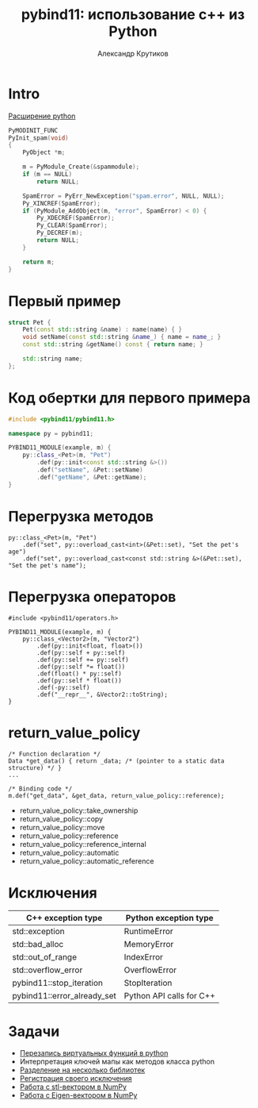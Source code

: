 #+TITLE: pybind11: использование c++ из Python
#+AUTHOR: Александр Крутиков
#+EMAIL: a.krutikov@innopolis.ru

#+REVEAL_THEME: white
#+EXPORT_FILE_NAME: ../docs/00pybind11
#+REVEAL_INIT_OPTIONS: hash:true, slideNumber:true, controls:false
#+REVEAL_EXTRA_CSS: css/custom.css
#+REVEAL_TITLE_SLIDE: <img class="title-image" height="200px" src="https://pybind11.readthedocs.io/en/stable/_images/pybind11-logo.png">
#+REVEAL_TITLE_SLIDE: <h3 class="subtitle">Использование c++ из python</h3><p class="author">%a</p><p class="date">2020-04-14</p>
#+OPTIONS: num:nil
#+OPTIONS: toc:nil
#+OPTIONS: ^:nil

* Intro
[[https://docs.python.org/3/extending/extending.html][Расширение python]]
#+BEGIN_SRC cpp
PyMODINIT_FUNC
PyInit_spam(void)
{
    PyObject *m;

    m = PyModule_Create(&spammodule);
    if (m == NULL)
        return NULL;

    SpamError = PyErr_NewException("spam.error", NULL, NULL);
    Py_XINCREF(SpamError);
    if (PyModule_AddObject(m, "error", SpamError) < 0) {
        Py_XDECREF(SpamError);
        Py_CLEAR(SpamError);
        Py_DECREF(m);
        return NULL;
    }

    return m;
}
#+END_SRC
* Первый пример
#+BEGIN_SRC cpp
struct Pet {
    Pet(const std::string &name) : name(name) { }
    void setName(const std::string &name_) { name = name_; }
    const std::string &getName() const { return name; }

    std::string name;
};
#+END_SRC
* Код обертки для первого примера
#+BEGIN_SRC cpp
#include <pybind11/pybind11.h>

namespace py = pybind11;

PYBIND11_MODULE(example, m) {
    py::class_<Pet>(m, "Pet")
        .def(py::init<const std::string &>())
        .def("setName", &Pet::setName)
        .def("getName", &Pet::getName);
}
#+END_SRC
* Перегрузка методов
#+BEGIN_SRC c++
py::class_<Pet>(m, "Pet")
    .def("set", py::overload_cast<int>(&Pet::set), "Set the pet's age")
    .def("set", py::overload_cast<const std::string &>(&Pet::set), "Set the pet's name");
#+END_SRC
* Перегрузка операторов
#+BEGIN_SRC c++
#include <pybind11/operators.h>

PYBIND11_MODULE(example, m) {
    py::class_<Vector2>(m, "Vector2")
        .def(py::init<float, float>())
        .def(py::self + py::self)
        .def(py::self += py::self)
        .def(py::self *= float())
        .def(float() * py::self)
        .def(py::self * float())
        .def(-py::self)
        .def("__repr__", &Vector2::toString);
}
#+END_SRC
* return_value_policy
#+BEGIN_SRC c++
/* Function declaration */
Data *get_data() { return _data; /* (pointer to a static data structure) */ }
...

/* Binding code */
m.def("get_data", &get_data, return_value_policy::reference);
#+END_SRC
- return_value_policy::take_ownership
- return_value_policy::copy
- return_value_policy::move
- return_value_policy::reference
- return_value_policy::reference_internal
- return_value_policy::automatic
- return_value_policy::automatic_reference
* Исключения
| C++ exception type          | Python exception type    |
|-----------------------------+--------------------------|
| std::exception              | RuntimeError             |
| std::bad_alloc              | MemoryError              |
| std::out_of_range           | IndexError               |
| std::overflow_error         | OverflowError            |
| pybind11::stop_iteration    | StopIteration            |
| pybind11::error_already_set | Python API calls for C++ |

* Задачи
- [[https://pybind11.readthedocs.io/en/stable/advanced/classes.html#overriding-virtuals][Перезапись виртуальных функций в python]]
- Интерпретация ключей мапы как методов класса python
- [[https://pybind11.readthedocs.io/en/stable/advanced/classes.html#module-local-class-bindings][Разделение на несколько библиотек]]
- [[https://pybind11.readthedocs.io/en/stable/advanced/exceptions.html#registering-custom-translators][Регистрация своего исключения]]
- [[https://pybind11.readthedocs.io/en/stable/advanced/cast/stl.html#making-opaque-types][Работа с stl-вектором в NumPy]]
- [[https://pybind11.readthedocs.io/en/stable/advanced/cast/eigen.html#eigen][Работа с Eigen-вектором в NumPy]]

